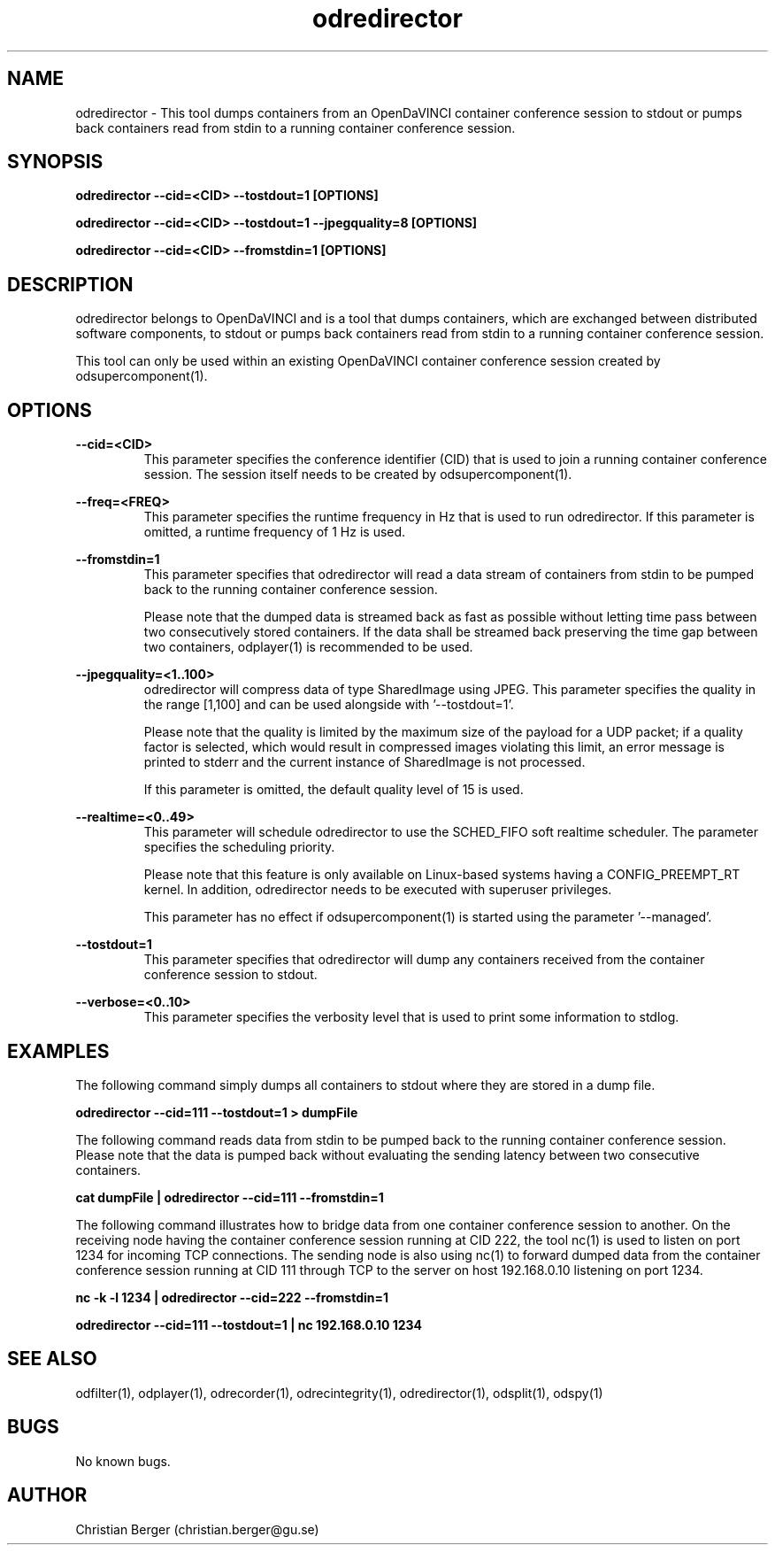 .\" Manpage for odredirector
.\" Author: Christian Berger <christian.berger@gu.se>.

.TH odredirector 1 "07 March 2016" "3.0.1" "odredirector man page"

.SH NAME
odredirector \- This tool dumps containers from an OpenDaVINCI container conference session to stdout or pumps back containers read from stdin to a running container conference session.



.SH SYNOPSIS
.B odredirector --cid=<CID> --tostdout=1 [OPTIONS]

.B odredirector --cid=<CID> --tostdout=1 --jpegquality=8 [OPTIONS]

.B odredirector --cid=<CID> --fromstdin=1 [OPTIONS]


.SH DESCRIPTION
odredirector belongs to OpenDaVINCI and is a tool that dumps containers, which are
exchanged between distributed software components, to stdout or pumps back containers
read from stdin to a running container conference session.

This tool can only be used within an existing OpenDaVINCI container conference session
created by odsupercomponent(1).


.SH OPTIONS
.B --cid=<CID>
.RS
This parameter specifies the conference identifier (CID) that is used to join a
running container conference session. The session itself needs to be created by
odsupercomponent(1).
.RE


.B --freq=<FREQ>
.RS
This parameter specifies the runtime frequency in Hz that is used to run odredirector.
If this parameter is omitted, a runtime frequency of 1 Hz is used.
.RE


.B --fromstdin=1
.RS
This parameter specifies that odredirector will read a data stream of containers
from stdin to be pumped back to the running container conference session.

Please note that the dumped data is streamed back as fast as possible without
letting time pass between two consecutively stored containers. If the data shall
be streamed back preserving the time gap between two containers, odplayer(1) is
recommended to be used.
.RE


.B --jpegquality=<1..100>
.RS
odredirector will compress data of type SharedImage using JPEG. This parameter
specifies the quality in the range [1,100] and can be used alongside with '--tostdout=1'.

Please note that the quality is limited by the maximum size of the payload for
a UDP packet; if a quality factor is selected, which would result in compressed
images violating this limit, an error message is printed to stderr and the current
instance of SharedImage is not processed.

If this parameter is omitted, the default quality level of 15 is used.
.RE


.B --realtime=<0..49>
.RS
This parameter will schedule odredirector to use the SCHED_FIFO soft realtime
scheduler. The parameter specifies the scheduling priority.

Please note that this feature is only available on Linux-based systems having a
CONFIG_PREEMPT_RT kernel. In addition, odredirector needs to be executed with
superuser privileges.

This parameter has no effect if odsupercomponent(1) is started using the
parameter '--managed'.
.RE


.B --tostdout=1
.RS
This parameter specifies that odredirector will dump any containers received from
the container conference session to stdout.
.RE


.B --verbose=<0..10>
.RS
This parameter specifies the verbosity level that is used to print some information to stdlog.
.RE



.SH EXAMPLES
The following command simply dumps all containers to stdout where they are stored in a dump file.

.B odredirector --cid=111 --tostdout=1 > dumpFile

The following command reads data from stdin to be pumped back to the running container conference
session. Please note that the data is pumped back without evaluating the sending latency between
two consecutive containers.

.B cat dumpFile | odredirector --cid=111 --fromstdin=1

The following command illustrates how to bridge data from one container conference session to
another. On the receiving node having the container conference session running at CID 222, the
tool nc(1) is used to listen on port 1234 for incoming TCP connections. The sending node is
also using nc(1) to forward dumped data from the container conference session running at CID
111 through TCP to the server on host 192.168.0.10 listening on port 1234.

.B nc -k -l 1234 | odredirector --cid=222 --fromstdin=1

.B odredirector --cid=111 --tostdout=1 | nc 192.168.0.10 1234



.SH SEE ALSO
odfilter(1), odplayer(1), odrecorder(1), odrecintegrity(1), odredirector(1), odsplit(1), odspy(1)



.SH BUGS
No known bugs.



.SH AUTHOR
Christian Berger (christian.berger@gu.se)


